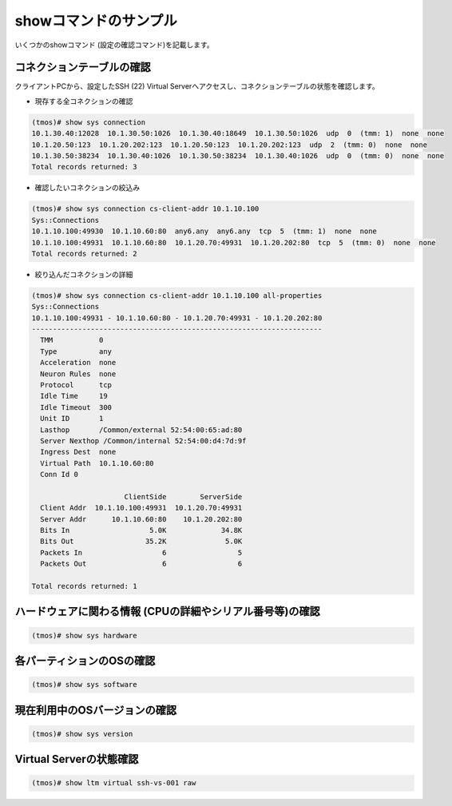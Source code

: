 showコマンドのサンプル
======================================

いくつかのshowコマンド (設定の確認コマンド)を記載します。

コネクションテーブルの確認
--------------------------------------

クライアントPCから、設定したSSH (22) Virtual Serverへアクセスし、コネクションテーブルの状態を確認します。

- 現存する全コネクションの確認

.. code-block:: bash

   (tmos)# show sys connection
   10.1.30.40:12028  10.1.30.50:1026  10.1.30.40:18649  10.1.30.50:1026  udp  0  (tmm: 1)  none  none
   10.1.20.50:123  10.1.20.202:123  10.1.20.50:123  10.1.20.202:123  udp  2  (tmm: 0)  none  none
   10.1.30.50:38234  10.1.30.40:1026  10.1.30.50:38234  10.1.30.40:1026  udp  0  (tmm: 0)  none  none
   Total records returned: 3

- 確認したいコネクションの絞込み

.. code-block:: bash

   (tmos)# show sys connection cs-client-addr 10.1.10.100
   Sys::Connections
   10.1.10.100:49930  10.1.10.60:80  any6.any  any6.any  tcp  5  (tmm: 1)  none  none
   10.1.10.100:49931  10.1.10.60:80  10.1.20.70:49931  10.1.20.202:80  tcp  5  (tmm: 0)  none  none
   Total records returned: 2


- 絞り込んだコネクションの詳細

.. code-block:: bash

   (tmos)# show sys connection cs-client-addr 10.1.10.100 all-properties
   Sys::Connections
   10.1.10.100:49931 - 10.1.10.60:80 - 10.1.20.70:49931 - 10.1.20.202:80
   ---------------------------------------------------------------------
     TMM           0
     Type          any
     Acceleration  none
     Neuron Rules  none
     Protocol      tcp
     Idle Time     19
     Idle Timeout  300
     Unit ID       1
     Lasthop       /Common/external 52:54:00:65:ad:80
     Server Nexthop /Common/internal 52:54:00:d4:7d:9f
     Ingress Dest  none
     Virtual Path  10.1.10.60:80
     Conn Id 0  
                
                         ClientSide        ServerSide
     Client Addr  10.1.10.100:49931  10.1.20.70:49931
     Server Addr      10.1.10.60:80    10.1.20.202:80
     Bits In                   5.0K             34.8K
     Bits Out                 35.2K              5.0K
     Packets In                   6                 5
     Packets Out                  6                 6
   
   Total records returned: 1


ハードウェアに関わる情報 (CPUの詳細やシリアル番号等)の確認
------------------------------------------------------

.. code-block:: bash

   (tmos)# show sys hardware


各パーティションのOSの確認
------------------------------------------------------

.. code-block:: bash

   (tmos)# show sys software


現在利用中のOSバージョンの確認
------------------------------------------------------

.. code-block:: bash

   (tmos)# show sys version


Virtual Serverの状態確認
------------------------------------------------------

.. code-block:: bash

   (tmos)# show ltm virtual ssh-vs-001 raw

